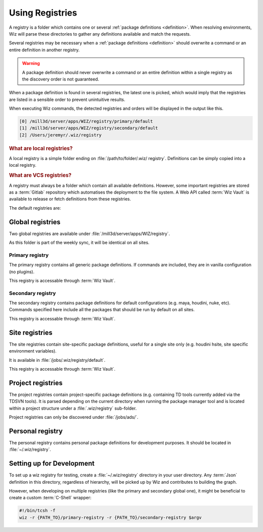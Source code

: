 .. _registry:

****************
Using Registries
****************

A registry is a folder which contains one or several :ref:`package definitions
<definition>`. When resolving environments, Wiz will parse these directories to
gather any definitions available and match the requests.

Several registries may be necessary when a :ref:`package definitions
<definition>` should overwrite a command or an entire definition in another
registry.

.. warning::

    A package definition should never overwrite a command or an entire
    definition within a single registry as the discovery order is not
    guaranteed.

When a package definition is found in several registries, the latest one is
picked, which would imply that the registries are listed in a sensible order to
prevent unintuitive results.

When executing Wiz commands, the detected registries and orders will be
displayed in the output like this.

.. code-block:: console

    [0] /mill3d/server/apps/WIZ/registry/primary/default
    [1] /mill3d/server/apps/WIZ/registry/secondary/default
    [2] /Users/jeremyr/.wiz/registry

.. _registry/local:

.. rubric:: What are local registries?

A local registry is a simple folder ending on :file:`/path/to/folder/.wiz/
registry`. Definitions can be simply copied into a local registry.

.. _registry/vcs:

.. rubric:: What are VCS registries?

A registry must always be a folder which contain all available definitions.
However, some important registries are stored as a :term:`Gitlab` repository
which automatises the deployment to the file system. A Web API called
:term:`Wiz Vault` is available to release or fetch definitions from these
registries.


The default registries are:

.. _registry/global:

Global registries
=================

Two global registries are available under
:file:`/mill3d/server/apps/WIZ/registry`.

As this folder is part of the weekly sync, it will be identical on all sites.

.. _registry/global/primary:

Primary registry
----------------

The primary registry contains all generic package definitions. If commands are
included, they are in vanilla configuration (no plugins).

This registry is accessable through :term:`Wiz Vault`.

.. seealso::

    http://gitlab/rnd/wiz-registry/primary-registry

.. _registry/global/secondary:

Secondary registry
------------------

The secondary registry contains package definitions for default configurations
(e.g. maya, houdini, nuke, etc). Commands specified here include all the
packages that should be run by default on all sites.

This registry is accessable through :term:`Wiz Vault`.

.. seealso::

    http://gitlab/rnd/wiz-registry/secondary-registry


.. _registry/site:

Site registries
===============

The site registries contain site-specific package definitions, useful
for a single site only (e.g. houdini hsite, site specific environment
variables).

It is available in :file:`/jobs/.wiz/registry/default`.

This registry is accessable through :term:`Wiz Vault`.

.. seealso::

    | http://gitlab/rnd/wiz-registry/london-registry
    | http://gitlab/rnd/wiz-registry/new-york-registry
    | http://gitlab/rnd/wiz-registry/chicago-registry
    | http://gitlab/rnd/wiz-registry/los-angeles-registry
    | http://gitlab/rnd/wiz-registry/bangalore-registry

.. _registry/project:

Project registries
==================

The project registries contain project-specific package definitions (e.g.
containing TD tools currently added via the TDSVN tools). It is parsed depending
on the current directory when running the package manager tool and is located
within a project structure under a :file:`.wiz/registry` sub-folder.

Project registries can only be discovered under :file:`/jobs/ads/`.

.. _registry/personal:

Personal registry
=================

The personal registry contains personal package definitions for development
purposes. It should be located in :file:`~/.wiz/registry`.

.. _registry/setup:

Setting up for Development
==========================

To set up a wiz registry for testing, create a :file:`~/.wiz/registry` directory
in your user directory.
Any :term:`Json` definition in this directory, regardless of hierarchy, will
be picked up by Wiz and contributes to building the graph.

However, when developing on multiple registries (like the primary and secondary
global one), it might be beneficial to create a custom :term:`C-Shell` wrapper:

.. code-block:: csh

    #!/bin/tcsh -f
    wiz -r {PATH_TO}/primary-registry -r {PATH_TO}/secondary-registry $argv
